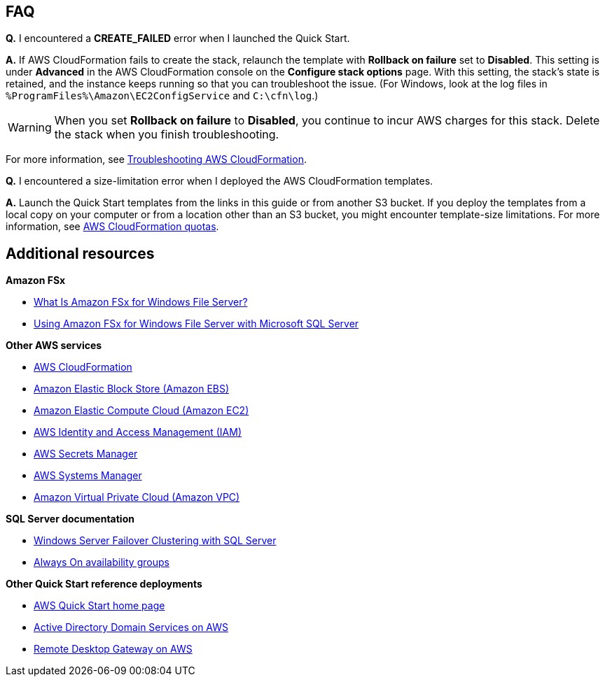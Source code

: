 // Add any tips or answers to anticipated questions.

== FAQ

*Q.* I encountered a *CREATE_FAILED* error when I launched the Quick Start.

*A.* If AWS CloudFormation fails to create the stack, relaunch the template with *Rollback on failure* set to *Disabled*. This setting is under *Advanced* in the AWS CloudFormation console on the *Configure stack options* page. With this setting, the stack's state is retained, and the instance keeps running so that you can troubleshoot the issue. (For Windows, look at the log files in `%ProgramFiles%\Amazon\EC2ConfigService` and `C:\cfn\log`.)
// Customize this answer if needed. For example, if you're deploying on Linux instances, either provide the location for log files on Linux or omit the final sentence. If the Quick Start has no EC2 instances, revise accordingly (something like "and the assets keep running").

WARNING: When you set *Rollback on failure* to *Disabled*, you continue to incur AWS charges for this stack. Delete the stack when you finish troubleshooting.

For more information, see https://docs.aws.amazon.com/AWSCloudFormation/latest/UserGuide/troubleshooting.html[Troubleshooting AWS CloudFormation^].

*Q.* I encountered a size-limitation error when I deployed the AWS CloudFormation templates.

*A.* Launch the Quick Start templates from the links in this guide or from another S3 bucket. If you deploy the templates from a local copy on your computer or from a location other than an S3 bucket, you might encounter template-size limitations. For more information, see http://docs.aws.amazon.com/AWSCloudFormation/latest/UserGuide/cloudformation-limits.html[AWS CloudFormation quotas^].


== Additional resources

*Amazon FSx*

* https://docs.aws.amazon.com/fsx/latest/WindowsGuide/what-is.html[What Is Amazon FSx for Windows File Server?^]
* https://docs.aws.amazon.com/fsx/latest/WindowsGuide/sql-server.html[Using Amazon FSx for Windows File Server with Microsoft SQL Server^]

*Other AWS services*

* https://docs.aws.amazon.com/cloudformation/[AWS CloudFormation^]
* https://docs.aws.amazon.com/AWSEC2/latest/UserGuide/AmazonEBS.html[Amazon Elastic Block Store (Amazon EBS)^]
* https://docs.aws.amazon.com/ec2/[Amazon Elastic Compute Cloud (Amazon EC2)^]
* https://docs.aws.amazon.com/iam/[AWS Identity and Access Management (IAM)^]
* https://docs.aws.amazon.com/secretsmanager/[AWS Secrets Manager^]
* https://docs.aws.amazon.com/systems-manager/[AWS Systems Manager^]
* https://docs.aws.amazon.com/vpc/[Amazon Virtual Private Cloud (Amazon VPC)^]

*SQL Server documentation*

* https://msdn.microsoft.com/library/79d2ea5a-edd8-4b3b-9502-96202057b01a[Windows Server Failover Clustering with SQL Server^]
* https://msdn.microsoft.com/en-us/library/hh510230.aspx[Always On availability groups^]

*Other Quick Start reference deployments*

* https://aws.amazon.com/quickstart/[AWS Quick Start home page^]
* https://aws.amazon.com/quickstart/architecture/active-directory-ds/[Active Directory Domain Services on AWS^]
* https://aws.amazon.com/quickstart/architecture/rd-gateway/[Remote Desktop Gateway on AWS^]